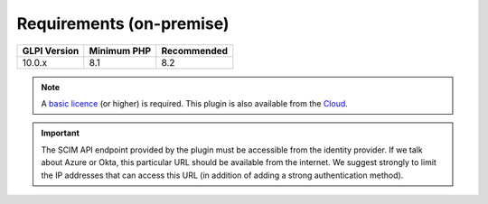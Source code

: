 Requirements (on-premise)
-------------------------

============ =========== ===========
GLPI Version Minimum PHP Recommended
============ =========== ===========
10.0.x       8.1         8.2
============ =========== ===========

.. note::
   A `basic licence <https://services.glpi-network.com/#offers>`_ (or higher) is required. This plugin is also available from the `Cloud <https://glpi-network.cloud/fr/>`_.


.. important::
   The SCIM API endpoint provided by the plugin must be accessible from the identity provider. If we talk about Azure or Okta, this particular URL should be available from the internet. We suggest strongly to limit the IP addresses that can access this URL (in addition of adding a strong authentication method).

